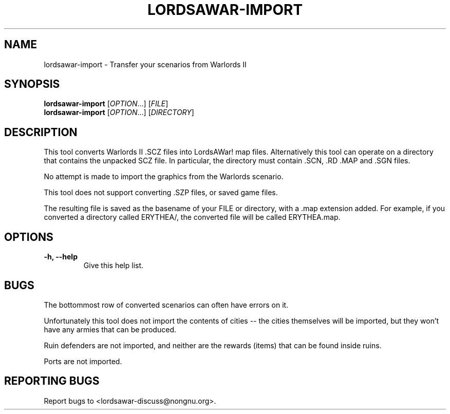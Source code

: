 .TH LORDSAWAR-IMPORT "6" "May 2015" "lordsawar 0.3.0" "Games"
.SH NAME
lordsawar-import \- Transfer your scenarios from Warlords II
.SH SYNOPSIS
.B lordsawar-import
[\fIOPTION\fR...] [\fIFILE\fR]
.br
.B lordsawar-import
[\fIOPTION\fR...] [\fIDIRECTORY\fR]
.SH DESCRIPTION
This tool converts Warlords II .SCZ files into LordsAWar! map files.  Alternatively this tool can operate on a directory that contains the unpacked SCZ file.  In particular, the directory must contain .SCN, .RD .MAP and .SGN files.

No attempt is made to import the graphics from the Warlords scenario.


This tool does not support converting .SZP files, or saved game files.

The resulting file is saved as the basename of your FILE or directory, with a .map extension added.  For example, if you converted a directory called ERYTHEA/, the converted file will be called ERYTHEA.map.

.SH OPTIONS
.TP
\fB\-h\fB, \fB\-\-help\fR
Give this help list.
.PP
.SH "BUGS"
The bottommost row of converted scenarios can often have errors on it.

Unfortunately this tool does not import the contents of cities -- the cities themselves will be imported, but they won't have any armies that can be produced.  

Ruin defenders are not imported, and neither are the rewards (items) that can be found inside ruins.

Ports are not imported.
.SH "REPORTING BUGS"
Report bugs to <lordsawar-discuss@nongnu.org>.
